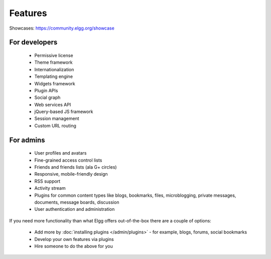 Features
########

Showcases: https://community.elgg.org/showcase

For developers
==============

 * Permissive license
 * Theme framework
 * Internationalization
 * Templating engine
 * Widgets framework
 * Plugin APIs
 * Social graph
 * Web services API
 * jQuery-based JS framework
 * Session management
 * Custom URL routing

For admins
==========

 * User profiles and avatars
 * Fine-grained access control lists
 * Friends and friends lists (ala G+ circles)
 * Responsive, mobile-friendly design
 * RSS support
 * Activity stream
 * Plugins for common content types like blogs, bookmarks, files, microblogging, private messages, documents, message boards, discussion
 * User authentication and administration

If you need more functionality than what Elgg offers out-of-the-box there are a couple of options:

 * Add more by :doc:`installing plugins </admin/plugins>` - for example, blogs, forums, social bookmarks
 * Develop your own features via plugins
 * Hire someone to do the above for you
